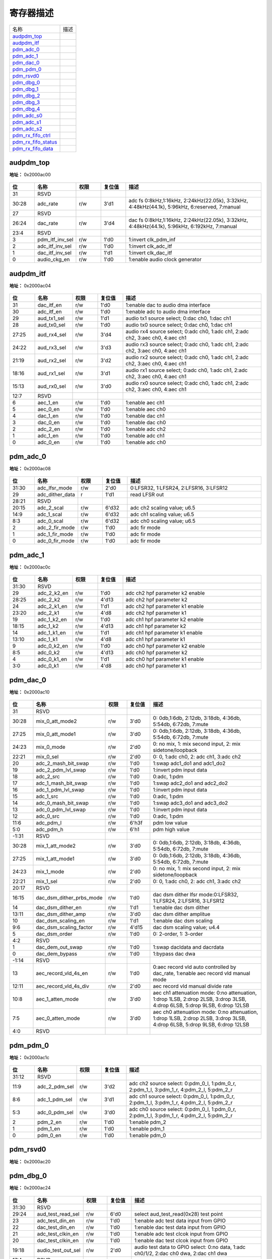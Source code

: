 
寄存器描述
====================

+-----------------------+------+
| 名称                  | 描述 |
+-----------------------+------+
| `audpdm_top`_         |      |
+-----------------------+------+
| `audpdm_itf`_         |      |
+-----------------------+------+
| `pdm_adc_0`_          |      |
+-----------------------+------+
| `pdm_adc_1`_          |      |
+-----------------------+------+
| `pdm_dac_0`_          |      |
+-----------------------+------+
| `pdm_pdm_0`_          |      |
+-----------------------+------+
| `pdm_rsvd0`_          |      |
+-----------------------+------+
| `pdm_dbg_0`_          |      |
+-----------------------+------+
| `pdm_dbg_1`_          |      |
+-----------------------+------+
| `pdm_dbg_2`_          |      |
+-----------------------+------+
| `pdm_dbg_3`_          |      |
+-----------------------+------+
| `pdm_dbg_4`_          |      |
+-----------------------+------+
| `pdm_adc_s0`_         |      |
+-----------------------+------+
| `pdm_adc_s1`_         |      |
+-----------------------+------+
| `pdm_adc_s2`_         |      |
+-----------------------+------+
| `pdm_rx_fifo_ctrl`_   |      |
+-----------------------+------+
| `pdm_rx_fifo_status`_ |      |
+-----------------------+------+
| `pdm_rx_fifo_data`_   |      |
+-----------------------+------+

audpdm_top
------------
 
**地址：**  0x2000ac00
 
.. figure:: ../../picture/pdm_audpdm_top.svg
   :align: center

.. table::
    :widths: 10, 15,10,10,55
    :width: 100%
    :align: center
     
    +----------+------------------------------+--------+-------------+------------------------------------------------------------------------------------------------+
    | 位       | 名称                         |权限    | 复位值      | 描述                                                                                           |
    +==========+==============================+========+=============+================================================================================================+
    | 31       | RSVD                         |        |             |                                                                                                |
    +----------+------------------------------+--------+-------------+------------------------------------------------------------------------------------------------+
    | 30:28    | adc_rate                     | r/w    | 3'd1        | adc fs 0:8kHz,1:16kHz, 2:24kHz(22.05k), 3:32kHz, 4:48kHz(44.1k), 5:96kHz, 6:reserved, 7:manual |
    +----------+------------------------------+--------+-------------+------------------------------------------------------------------------------------------------+
    | 27       | RSVD                         |        |             |                                                                                                |
    +----------+------------------------------+--------+-------------+------------------------------------------------------------------------------------------------+
    | 26:24    | dac_rate                     | r/w    | 3'd4        | dac fs 0:8kHz,1:16kHz, 2:24kHz(22.05k), 3:32kHz, 4:48kHz(44.1k), 5:96kHz, 6:192kHz, 7:manual   |
    +----------+------------------------------+--------+-------------+------------------------------------------------------------------------------------------------+
    | 23:4     | RSVD                         |        |             |                                                                                                |
    +----------+------------------------------+--------+-------------+------------------------------------------------------------------------------------------------+
    | 3        | pdm_itf_inv_sel              | r/w    | 1'd0        | 1:invert clk_pdm_inf                                                                           |
    +----------+------------------------------+--------+-------------+------------------------------------------------------------------------------------------------+
    | 2        | adc_itf_inv_sel              | r/w    | 1'd0        | 1:invert clk_adc_itf                                                                           |
    +----------+------------------------------+--------+-------------+------------------------------------------------------------------------------------------------+
    | 1        | dac_itf_inv_sel              | r/w    | 1'd1        | 1:invert clk_dac_itf                                                                           |
    +----------+------------------------------+--------+-------------+------------------------------------------------------------------------------------------------+
    | 0        | audio_ckg_en                 | r/w    | 1'd0        | 1:enable audio clock generator                                                                 |
    +----------+------------------------------+--------+-------------+------------------------------------------------------------------------------------------------+

audpdm_itf
------------
 
**地址：**  0x2000ac04
 
.. figure:: ../../picture/pdm_audpdm_itf.svg
   :align: center

.. table::
    :widths: 10, 15,10,10,55
    :width: 100%
    :align: center
     
    +----------+------------------------------+--------+-------------+--------------------------------------------------------------------------------+
    | 位       | 名称                         |权限    | 复位值      | 描述                                                                           |
    +==========+==============================+========+=============+================================================================================+
    | 31       | dac_itf_en                   | r/w    | 1'd0        | 1:enable dac to audio dma interface                                            |
    +----------+------------------------------+--------+-------------+--------------------------------------------------------------------------------+
    | 30       | adc_itf_en                   | r/w    | 1'd0        | 1:enable adc to audio dma interface                                            |
    +----------+------------------------------+--------+-------------+--------------------------------------------------------------------------------+
    | 29       | aud_tx1_sel                  | r/w    | 1'd1        | audio tx1 source select; 0:dac ch0, 1:dac ch1                                  |
    +----------+------------------------------+--------+-------------+--------------------------------------------------------------------------------+
    | 28       | aud_tx0_sel                  | r/w    | 1'd0        | audio tx0 source select; 0:dac ch0, 1:dac ch1                                  |
    +----------+------------------------------+--------+-------------+--------------------------------------------------------------------------------+
    | 27:25    | aud_rx4_sel                  | r/w    | 3'd4        | audio rx4 source select; 0:adc ch0, 1:adc ch1, 2:adc ch2, 3:aec ch0, 4:aec ch1 |
    +----------+------------------------------+--------+-------------+--------------------------------------------------------------------------------+
    | 24:22    | aud_rx3_sel                  | r/w    | 3'd3        | audio rx3 source select; 0:adc ch0, 1:adc ch1, 2:adc ch2, 3:aec ch0, 4:aec ch1 |
    +----------+------------------------------+--------+-------------+--------------------------------------------------------------------------------+
    | 21:19    | aud_rx2_sel                  | r/w    | 3'd2        | audio rx2 source select; 0:adc ch0, 1:adc ch1, 2:adc ch2, 3:aec ch0, 4:aec ch1 |
    +----------+------------------------------+--------+-------------+--------------------------------------------------------------------------------+
    | 18:16    | aud_rx1_sel                  | r/w    | 3'd1        | audio rx1 source select; 0:adc ch0, 1:adc ch1, 2:adc ch2, 3:aec ch0, 4:aec ch1 |
    +----------+------------------------------+--------+-------------+--------------------------------------------------------------------------------+
    | 15:13    | aud_rx0_sel                  | r/w    | 3'd0        | audio rx0 source select; 0:adc ch0, 1:adc ch1, 2:adc ch2, 3:aec ch0, 4:aec ch1 |
    +----------+------------------------------+--------+-------------+--------------------------------------------------------------------------------+
    | 12:7     | RSVD                         |        |             |                                                                                |
    +----------+------------------------------+--------+-------------+--------------------------------------------------------------------------------+
    | 6        | aec_1_en                     | r/w    | 1'd0        | 1:enable aec ch1                                                               |
    +----------+------------------------------+--------+-------------+--------------------------------------------------------------------------------+
    | 5        | aec_0_en                     | r/w    | 1'd0        | 1:enable aec ch0                                                               |
    +----------+------------------------------+--------+-------------+--------------------------------------------------------------------------------+
    | 4        | dac_1_en                     | r/w    | 1'd0        | 1:enable dac ch1                                                               |
    +----------+------------------------------+--------+-------------+--------------------------------------------------------------------------------+
    | 3        | dac_0_en                     | r/w    | 1'd0        | 1:enable dac ch0                                                               |
    +----------+------------------------------+--------+-------------+--------------------------------------------------------------------------------+
    | 2        | adc_2_en                     | r/w    | 1'd0        | 1:enable adc ch2                                                               |
    +----------+------------------------------+--------+-------------+--------------------------------------------------------------------------------+
    | 1        | adc_1_en                     | r/w    | 1'd0        | 1:enable adc ch1                                                               |
    +----------+------------------------------+--------+-------------+--------------------------------------------------------------------------------+
    | 0        | adc_0_en                     | r/w    | 1'd0        | 1:enable adc ch0                                                               |
    +----------+------------------------------+--------+-------------+--------------------------------------------------------------------------------+

pdm_adc_0
-----------
 
**地址：**  0x2000ac08
 
.. figure:: ../../picture/pdm_pdm_adc_0.svg
   :align: center

.. table::
    :widths: 10, 15,10,10,55
    :width: 100%
    :align: center
     
    +----------+------------------------------+--------+-------------+----------------------------------------+
    | 位       | 名称                         |权限    | 复位值      | 描述                                   |
    +==========+==============================+========+=============+========================================+
    | 31:30    | adc_lfsr_mode                | r/w    | 2'd0        | 0:LFSR32, 1:LFSR24, 2:LFSR16, 3:LFSR12 |
    +----------+------------------------------+--------+-------------+----------------------------------------+
    | 29       | adc_dither_data              | r      | 1'd1        | read LFSR out                          |
    +----------+------------------------------+--------+-------------+----------------------------------------+
    | 28:21    | RSVD                         |        |             |                                        |
    +----------+------------------------------+--------+-------------+----------------------------------------+
    | 20:15    | adc_2_scal                   | r/w    | 6'd32       | adc ch2 scaling value; u6.5            |
    +----------+------------------------------+--------+-------------+----------------------------------------+
    | 14:9     | adc_1_scal                   | r/w    | 6'd32       | adc ch1 scaling value; u6.5            |
    +----------+------------------------------+--------+-------------+----------------------------------------+
    | 8:3      | adc_0_scal                   | r/w    | 6'd32       | adc ch0 scaling value; u6.5            |
    +----------+------------------------------+--------+-------------+----------------------------------------+
    | 2        | adc_2_fir_mode               | r/w    | 1'd0        | adc fir mode                           |
    +----------+------------------------------+--------+-------------+----------------------------------------+
    | 1        | adc_1_fir_mode               | r/w    | 1'd0        | adc fir mode                           |
    +----------+------------------------------+--------+-------------+----------------------------------------+
    | 0        | adc_0_fir_mode               | r/w    | 1'd0        | adc fir mode                           |
    +----------+------------------------------+--------+-------------+----------------------------------------+

pdm_adc_1
-----------
 
**地址：**  0x2000ac0c
 
.. figure:: ../../picture/pdm_pdm_adc_1.svg
   :align: center

.. table::
    :widths: 10, 15,10,10,55
    :width: 100%
    :align: center
     
    +----------+------------------------------+--------+-------------+---------------------------------+
    | 位       | 名称                         |权限    | 复位值      | 描述                            |
    +==========+==============================+========+=============+=================================+
    | 31:30    | RSVD                         |        |             |                                 |
    +----------+------------------------------+--------+-------------+---------------------------------+
    | 29       | adc_2_k2_en                  | r/w    | 1'd0        | adc ch2 hpf parameter k2 enable |
    +----------+------------------------------+--------+-------------+---------------------------------+
    | 28:25    | adc_2_k2                     | r/w    | 4'd13       | adc ch2 hpf parameter k2        |
    +----------+------------------------------+--------+-------------+---------------------------------+
    | 24       | adc_2_k1_en                  | r/w    | 1'd1        | adc ch2 hpf parameter k1 enable |
    +----------+------------------------------+--------+-------------+---------------------------------+
    | 23:20    | adc_2_k1                     | r/w    | 4'd8        | adc ch2 hpf parameter k1        |
    +----------+------------------------------+--------+-------------+---------------------------------+
    | 19       | adc_1_k2_en                  | r/w    | 1'd0        | adc ch1 hpf parameter k2 enable |
    +----------+------------------------------+--------+-------------+---------------------------------+
    | 18:15    | adc_1_k2                     | r/w    | 4'd13       | adc ch1 hpf parameter k2        |
    +----------+------------------------------+--------+-------------+---------------------------------+
    | 14       | adc_1_k1_en                  | r/w    | 1'd1        | adc ch1 hpf parameter k1 enable |
    +----------+------------------------------+--------+-------------+---------------------------------+
    | 13:10    | adc_1_k1                     | r/w    | 4'd8        | adc ch1 hpf parameter k1        |
    +----------+------------------------------+--------+-------------+---------------------------------+
    | 9        | adc_0_k2_en                  | r/w    | 1'd0        | adc ch0 hpf parameter k2 enable |
    +----------+------------------------------+--------+-------------+---------------------------------+
    | 8:5      | adc_0_k2                     | r/w    | 4'd13       | adc ch0 hpf parameter k2        |
    +----------+------------------------------+--------+-------------+---------------------------------+
    | 4        | adc_0_k1_en                  | r/w    | 1'd1        | adc ch0 hpf parameter k1 enable |
    +----------+------------------------------+--------+-------------+---------------------------------+
    | 3:0      | adc_0_k1                     | r/w    | 4'd8        | adc ch0 hpf parameter k1        |
    +----------+------------------------------+--------+-------------+---------------------------------+

pdm_dac_0
-----------
 
**地址：**  0x2000ac10
 
.. figure:: ../../picture/pdm_pdm_dac_0.svg
   :align: center

.. table::
    :widths: 10, 15,10,10,55
    :width: 100%
    :align: center
     
    +----------+------------------------------+--------+-------------+---------------------------------------------------------------------------------------------------------------------------+
    | 位       | 名称                         |权限    | 复位值      | 描述                                                                                                                      |
    +==========+==============================+========+=============+===========================================================================================================================+
    | 31       | RSVD                         |        |             |                                                                                                                           |
    +----------+------------------------------+--------+-------------+---------------------------------------------------------------------------------------------------------------------------+
    | 30:28    | mix_0_att_mode2              | r/w    | 3'd0        | 0: 0db,1:6db, 2:12db, 3:18db, 4:36db, 5:54db, 6:72db, 7:mute                                                              |
    +----------+------------------------------+--------+-------------+---------------------------------------------------------------------------------------------------------------------------+
    | 27:25    | mix_0_att_mode1              | r/w    | 3'd0        | 0: 0db,1:6db, 2:12db, 3:18db, 4:36db, 5:54db, 6:72db, 7:mute                                                              |
    +----------+------------------------------+--------+-------------+---------------------------------------------------------------------------------------------------------------------------+
    | 24:23    | mix_0_mode                   | r/w    | 2'd0        | 0: no mix, 1: mix second input, 2: mix sidetone/loopback                                                                  |
    +----------+------------------------------+--------+-------------+---------------------------------------------------------------------------------------------------------------------------+
    | 22:21    | mix_0_sel                    | r/w    | 2'd0        | 0: 0, 1:adc ch0, 2: adc ch1, 3:adc ch2                                                                                    |
    +----------+------------------------------+--------+-------------+---------------------------------------------------------------------------------------------------------------------------+
    | 20       | adc_2_mash_bit_swap          | r/w    | 1'd0        | 1:swap adc1_do1 and adc1_do2                                                                                              |
    +----------+------------------------------+--------+-------------+---------------------------------------------------------------------------------------------------------------------------+
    | 19       | adc_2_pdm_lvl_swap           | r/w    | 1'd0        | 1:invert pdm input data                                                                                                   |
    +----------+------------------------------+--------+-------------+---------------------------------------------------------------------------------------------------------------------------+
    | 18       | adc_2_src                    | r/w    | 1'd0        | 0:adc, 1:pdm                                                                                                              |
    +----------+------------------------------+--------+-------------+---------------------------------------------------------------------------------------------------------------------------+
    | 17       | adc_1_mash_bit_swap          | r/w    | 1'd0        | 1:swap adc2_do1 and adc2_do2                                                                                              |
    +----------+------------------------------+--------+-------------+---------------------------------------------------------------------------------------------------------------------------+
    | 16       | adc_1_pdm_lvl_swap           | r/w    | 1'd0        | 1:invert pdm input data                                                                                                   |
    +----------+------------------------------+--------+-------------+---------------------------------------------------------------------------------------------------------------------------+
    | 15       | adc_1_src                    | r/w    | 1'd0        | 0:adc, 1:pdm                                                                                                              |
    +----------+------------------------------+--------+-------------+---------------------------------------------------------------------------------------------------------------------------+
    | 14       | adc_0_mash_bit_swap          | r/w    | 1'd0        | 1:swap adc3_do1 and adc3_do2                                                                                              |
    +----------+------------------------------+--------+-------------+---------------------------------------------------------------------------------------------------------------------------+
    | 13       | adc_0_pdm_lvl_swap           | r/w    | 1'd0        | 1:invert pdm input data                                                                                                   |
    +----------+------------------------------+--------+-------------+---------------------------------------------------------------------------------------------------------------------------+
    | 12       | adc_0_src                    | r/w    | 1'd0        | 0:adc, 1:pdm                                                                                                              |
    +----------+------------------------------+--------+-------------+---------------------------------------------------------------------------------------------------------------------------+
    | 11:6     | adc_pdm_l                    | r/w    | 6'h3f       | pdm low value                                                                                                             |
    +----------+------------------------------+--------+-------------+---------------------------------------------------------------------------------------------------------------------------+
    | 5:0      | adc_pdm_h                    | r/w    | 6'h1        | pdm high value                                                                                                            |
    +----------+------------------------------+--------+-------------+---------------------------------------------------------------------------------------------------------------------------+
    | -1:31    | RSVD                         |        |             |                                                                                                                           |
    +----------+------------------------------+--------+-------------+---------------------------------------------------------------------------------------------------------------------------+
    | 30:28    | mix_1_att_mode2              | r/w    | 3'd0        | 0: 0db,1:6db, 2:12db, 3:18db, 4:36db, 5:54db, 6:72db, 7:mute                                                              |
    +----------+------------------------------+--------+-------------+---------------------------------------------------------------------------------------------------------------------------+
    | 27:25    | mix_1_att_mode1              | r/w    | 3'd0        | 0: 0db,1:6db, 2:12db, 3:18db, 4:36db, 5:54db, 6:72db, 7:mute                                                              |
    +----------+------------------------------+--------+-------------+---------------------------------------------------------------------------------------------------------------------------+
    | 24:23    | mix_1_mode                   | r/w    | 2'd0        | 0: no mix, 1: mix second input, 2: mix sidetone/loopback                                                                  |
    +----------+------------------------------+--------+-------------+---------------------------------------------------------------------------------------------------------------------------+
    | 22:21    | mix_1_sel                    | r/w    | 2'd0        | 0: 0, 1:adc ch0, 2: adc ch1, 3:adc ch2                                                                                    |
    +----------+------------------------------+--------+-------------+---------------------------------------------------------------------------------------------------------------------------+
    | 20:17    | RSVD                         |        |             |                                                                                                                           |
    +----------+------------------------------+--------+-------------+---------------------------------------------------------------------------------------------------------------------------+
    | 16:15    | dac_dsm_dither_prbs_mode     | r/w    | 1'd0        | dac dsm dither lfsr mode:0:LFSR32, 1:LFSR24, 2:LFSR16, 3:LFSR12                                                           |
    +----------+------------------------------+--------+-------------+---------------------------------------------------------------------------------------------------------------------------+
    | 14       | dac_dsm_dither_en            | r/w    | 1'd1        | 1:enable dac dsm dither                                                                                                   |
    +----------+------------------------------+--------+-------------+---------------------------------------------------------------------------------------------------------------------------+
    | 13:11    | dac_dsm_dither_amp           | r/w    | 3'd0        | dac dsm dither amplitue                                                                                                   |
    +----------+------------------------------+--------+-------------+---------------------------------------------------------------------------------------------------------------------------+
    | 10       | dac_dsm_scaling_en           | r/w    | 1'd1        | 1:enable dac dsm scaling                                                                                                  |
    +----------+------------------------------+--------+-------------+---------------------------------------------------------------------------------------------------------------------------+
    | 9:6      | dac_dsm_scaling_factor       | r/w    | 4'd15       | dac dsm scaling value;  u4.4                                                                                              |
    +----------+------------------------------+--------+-------------+---------------------------------------------------------------------------------------------------------------------------+
    | 5        | dac_dsm_order                | r/w    | 1'd0        | 0: 2-order, 1: 3-order                                                                                                    |
    +----------+------------------------------+--------+-------------+---------------------------------------------------------------------------------------------------------------------------+
    | 4:2      | RSVD                         |        |             |                                                                                                                           |
    +----------+------------------------------+--------+-------------+---------------------------------------------------------------------------------------------------------------------------+
    | 1        | dac_dem_out_swap             | r/w    | 1'd0        | 1:swap dacldata and dacrdata                                                                                              |
    +----------+------------------------------+--------+-------------+---------------------------------------------------------------------------------------------------------------------------+
    | 0        | dac_dem_bypass               | r/w    | 1'd0        | 1:bypass dac dwa                                                                                                          |
    +----------+------------------------------+--------+-------------+---------------------------------------------------------------------------------------------------------------------------+
    | -1:14    | RSVD                         |        |             |                                                                                                                           |
    +----------+------------------------------+--------+-------------+---------------------------------------------------------------------------------------------------------------------------+
    | 13       | aec_record_vld_4s_en         | r/w    | 1'd0        | 0:aec record vld auto controlled by dac_rate, 1:enable aec record vld manual mode                                         |
    +----------+------------------------------+--------+-------------+---------------------------------------------------------------------------------------------------------------------------+
    | 12:11    | aec_record_vld_4s_div        | r/w    | 2'd0        | aec record vld manual divide rate                                                                                         |
    +----------+------------------------------+--------+-------------+---------------------------------------------------------------------------------------------------------------------------+
    | 10:8     | aec_1_atten_mode             | r/w    | 3'd0        | aec ch1 attenuation mode: 0:no attenuation, 1:drop 1LSB, 2:drop 2LSB, 3:drop 3LSB, 4:drop 6LSB, 5:drop 9LSB, 6:drop 12LSB |
    +----------+------------------------------+--------+-------------+---------------------------------------------------------------------------------------------------------------------------+
    | 7:5      | aec_0_atten_mode             | r/w    | 3'd0        | aec ch0 attenuation mode: 0:no attenuation, 1:drop 1LSB, 2:drop 2LSB, 3:drop 3LSB, 4:drop 6LSB, 5:drop 9LSB, 6:drop 12LSB |
    +----------+------------------------------+--------+-------------+---------------------------------------------------------------------------------------------------------------------------+
    | 4:0      | RSVD                         |        |             |                                                                                                                           |
    +----------+------------------------------+--------+-------------+---------------------------------------------------------------------------------------------------------------------------+

pdm_pdm_0
-----------
 
**地址：**  0x2000ac1c
 
.. figure:: ../../picture/pdm_pdm_pdm_0.svg
   :align: center

.. table::
    :widths: 10, 15,10,10,55
    :width: 100%
    :align: center
     
    +----------+------------------------------+--------+-------------+-----------------------------------------------------------------------------------------+
    | 位       | 名称                         |权限    | 复位值      | 描述                                                                                    |
    +==========+==============================+========+=============+=========================================================================================+
    | 31:12    | RSVD                         |        |             |                                                                                         |
    +----------+------------------------------+--------+-------------+-----------------------------------------------------------------------------------------+
    | 11:9     | adc_2_pdm_sel                | r/w    | 3'd2        | adc ch2 source select: 0:pdm_0_l, 1:pdm_0_r, 2:pdm_1_l, 3:pdm_1_r, 4:pdm_2_l, 5:pdm_2_r |
    +----------+------------------------------+--------+-------------+-----------------------------------------------------------------------------------------+
    | 8:6      | adc_1_pdm_sel                | r/w    | 3'd1        | adc ch1 source select: 0:pdm_0_l, 1:pdm_0_r, 2:pdm_1_l, 3:pdm_1_r, 4:pdm_2_l, 5:pdm_2_r |
    +----------+------------------------------+--------+-------------+-----------------------------------------------------------------------------------------+
    | 5:3      | adc_0_pdm_sel                | r/w    | 3'd0        | adc ch0 source select: 0:pdm_0_l, 1:pdm_0_r, 2:pdm_1_l, 3:pdm_1_r, 4:pdm_2_l, 5:pdm_2_r |
    +----------+------------------------------+--------+-------------+-----------------------------------------------------------------------------------------+
    | 2        | pdm_2_en                     | r/w    | 1'd0        | 1:enable pdm_2                                                                          |
    +----------+------------------------------+--------+-------------+-----------------------------------------------------------------------------------------+
    | 1        | pdm_1_en                     | r/w    | 1'd0        | 1:enable pdm_1                                                                          |
    +----------+------------------------------+--------+-------------+-----------------------------------------------------------------------------------------+
    | 0        | pdm_0_en                     | r/w    | 1'd0        | 1:enable pdm_0                                                                          |
    +----------+------------------------------+--------+-------------+-----------------------------------------------------------------------------------------+

pdm_rsvd0
-----------
 
**地址：**  0x2000ac20
 
.. figure:: ../../picture/pdm_pdm_rsvd0.svg
   :align: center

.. table::
    :widths: 10, 15,10,10,55
    :width: 100%
    :align: center
     
    +----------+------------------------------+--------+-------------+--+
    | 位       | 名称                         |权限    | 复位值      | 描述|
    +==========+==============================+========+=============+==+
    | 31:0     | rsvd0                        | r/w    | 32'hffff    |  |
    +----------+------------------------------+--------+-------------+--+

pdm_dbg_0
-----------
 
**地址：**  0x2000ac24
 
.. figure:: ../../picture/pdm_pdm_dbg_0.svg
   :align: center

.. table::
    :widths: 10, 15,10,10,55
    :width: 100%
    :align: center
     
    +----------+------------------------------+--------+-------------+----------------------------------------------------------------------------------------+
    | 位       | 名称                         |权限    | 复位值      | 描述                                                                                   |
    +==========+==============================+========+=============+========================================================================================+
    | 31:30    | RSVD                         |        |             |                                                                                        |
    +----------+------------------------------+--------+-------------+----------------------------------------------------------------------------------------+
    | 29:24    | aud_test_read_sel            | r/w    | 6'd0        | select aud_test_read(0x28) test point                                                  |
    +----------+------------------------------+--------+-------------+----------------------------------------------------------------------------------------+
    | 23       | adc_test_din_en              | r/w    | 1'd0        | 1:enable adc test data input from GPIO                                                 |
    +----------+------------------------------+--------+-------------+----------------------------------------------------------------------------------------+
    | 22       | dac_test_din_en              | r/w    | 1'd0        | 1:enable dac test data input from GPIO                                                 |
    +----------+------------------------------+--------+-------------+----------------------------------------------------------------------------------------+
    | 21       | adc_test_clkin_en            | r/w    | 1'd0        | 1:enable adc test clcok input from GPIO                                                |
    +----------+------------------------------+--------+-------------+----------------------------------------------------------------------------------------+
    | 20       | dac_test_clkin_en            | r/w    | 1'd0        | 1:enable dac test clcok input from GPIO                                                |
    +----------+------------------------------+--------+-------------+----------------------------------------------------------------------------------------+
    | 19:18    | audio_test_out_sel           | r/w    | 2'd0        | audio test data to GPIO select: 0:no data, 1:adc ch0/1/2, 2:dac ch0 dwa, 2:dac ch1 dwa |
    +----------+------------------------------+--------+-------------+----------------------------------------------------------------------------------------+
    | 17:4     | RSVD                         |        |             |                                                                                        |
    +----------+------------------------------+--------+-------------+----------------------------------------------------------------------------------------+
    | 3:1      | aud_sin_step                 | r/w    | 3'd2        | step of dac audio sin table @FS=192k                                                   |
    +          +                              +        +             +                                                                                        +
    |          |                              |        |             | 0:div1, 1:div2, 2:div4, 3:div6, 4:div8, 5:div12, 6:div24                               |
    +----------+------------------------------+--------+-------------+----------------------------------------------------------------------------------------+
    | 0        | aud_sin_en                   | r/w    | 1'd0        | 1:enable audio dac sin generator                                                       |
    +----------+------------------------------+--------+-------------+----------------------------------------------------------------------------------------+

pdm_dbg_1
-----------
 
**地址：**  0x2000ac28
 
.. figure:: ../../picture/pdm_pdm_dbg_1.svg
   :align: center

.. table::
    :widths: 10, 15,10,10,55
    :width: 100%
    :align: center
     
    +----------+------------------------------+--------+-------------+-----------------------+
    | 位       | 名称                         |权限    | 复位值      | 描述                  |
    +==========+==============================+========+=============+=======================+
    | 31:0     | aud_test_read                | r      | 32'd0       | audio test read value |
    +----------+------------------------------+--------+-------------+-----------------------+

pdm_dbg_2
-----------
 
**地址：**  0x2000ac2c
 
.. figure:: ../../picture/pdm_pdm_dbg_2.svg
   :align: center

.. table::
    :widths: 10, 15,10,10,55
    :width: 100%
    :align: center
     
    +----------+------------------------------+--------+-------------+-----------------------------------------------------------------------------+
    | 位       | 名称                         |权限    | 复位值      | 描述                                                                        |
    +==========+==============================+========+=============+=============================================================================+
    | 31:26    | RSVD                         |        |             |                                                                             |
    +----------+------------------------------+--------+-------------+-----------------------------------------------------------------------------+
    | 25       | adc_in_2_test_sel            | r/w    | 1'd0        | adc ch2 test data select; 1:from adc sin generator, 0:from fir force value  |
    +----------+------------------------------+--------+-------------+-----------------------------------------------------------------------------+
    | 24       | adc_in_1_test_sel            | r/w    | 1'd0        | adc ch1 test data select; 1:from adc sin generator, 0:from fir force value  |
    +----------+------------------------------+--------+-------------+-----------------------------------------------------------------------------+
    | 23       | adc_in_0_test_sel            | r/w    | 1'd0        | adc ch0 test data select; 1:from adc sin generator, 0:from fir force value  |
    +----------+------------------------------+--------+-------------+-----------------------------------------------------------------------------+
    | 22       | adc_2_fir_4s_en              | r/w    | 1'd0        | 1:force adc ch2 fir output                                                  |
    +----------+------------------------------+--------+-------------+-----------------------------------------------------------------------------+
    | 21       | adc_1_fir_4s_en              | r/w    | 1'd0        | 1:force adc ch1 fir output                                                  |
    +----------+------------------------------+--------+-------------+-----------------------------------------------------------------------------+
    | 20       | adc_0_fir_4s_en              | r/w    | 1'd0        | 1:force adc ch0 fir output                                                  |
    +----------+------------------------------+--------+-------------+-----------------------------------------------------------------------------+
    | 19:0     | adc_fir_4s_val               | r/w    | 20'd0       | force value of adc fir output                                               |
    +----------+------------------------------+--------+-------------+-----------------------------------------------------------------------------+

pdm_dbg_3
-----------
 
**地址：**  0x2000ac30
 
.. figure:: ../../picture/pdm_pdm_dbg_3.svg
   :align: center

.. table::
    :widths: 10, 15,10,10,55
    :width: 100%
    :align: center
     
    +----------+------------------------------+--------+-------------+----------------------------------------------------------------------------+
    | 位       | 名称                         |权限    | 复位值      | 描述                                                                       |
    +==========+==============================+========+=============+============================================================================+
    | 31:24    | RSVD                         |        |             |                                                                            |
    +----------+------------------------------+--------+-------------+----------------------------------------------------------------------------+
    | 23       | dac_in_1_test_sel            | r/w    | 1'd0        | dac ch1 test data select; 0:from dac sin generator, 1:from dac force value |
    +----------+------------------------------+--------+-------------+----------------------------------------------------------------------------+
    | 22       | dac_in_0_test_sel            | r/w    | 1'd0        | dac ch0 test data select; 0:from dac sin generator, 1:from dac force value |
    +----------+------------------------------+--------+-------------+----------------------------------------------------------------------------+
    | 21       | dac_dwa_1_4s_en              | r/w    | 1'd0        | 1:force dac ch1 dwa data from dac_4s_val[6:0]                              |
    +----------+------------------------------+--------+-------------+----------------------------------------------------------------------------+
    | 20       | dac_dwa_0_4s_en              | r/w    | 1'd0        | 1:force dac ch0 dwa data from dac_4s_val[6:0]                              |
    +----------+------------------------------+--------+-------------+----------------------------------------------------------------------------+
    | 19:0     | dac_4s_val                   | r/w    | 20'd0       | dac force value                                                            |
    +----------+------------------------------+--------+-------------+----------------------------------------------------------------------------+

pdm_dbg_4
-----------
 
**地址：**  0x2000ac34
 
.. figure:: ../../picture/pdm_pdm_dbg_4.svg
   :align: center

.. table::
    :widths: 10, 15,10,10,55
    :width: 100%
    :align: center
     
    +----------+------------------------------+--------+-------------+---+
    | 位       | 名称                         |权限    | 复位值      | 描述|
    +==========+==============================+========+=============+===+
    | 31:11    | RSVD                         |        |             |   |
    +----------+------------------------------+--------+-------------+---+
    | 10:8     | aec_fs_rate_4s_val           | r/w    | 3'd0        |   |
    +----------+------------------------------+--------+-------------+---+
    | 7:6      | dac_out_ratio_4s_val         | r/w    | 2'd0        |   |
    +----------+------------------------------+--------+-------------+---+
    | 5        | pdm_in_ratio_4s              | r/w    | 1'd0        |   |
    +----------+------------------------------+--------+-------------+---+
    | 4        | pdm_in_ratio_4s_val          | r/w    | 1'd0        |   |
    +----------+------------------------------+--------+-------------+---+
    | 3        | adc_in_ch2_ratio_4s_val      | r/w    | 1'd0        |   |
    +----------+------------------------------+--------+-------------+---+
    | 2        | adc_in_ch1_ratio_4s_val      | r/w    | 1'd0        |   |
    +----------+------------------------------+--------+-------------+---+
    | 1        | adc_in_ch0_ratio_4s_val      | r/w    | 1'd0        |   |
    +----------+------------------------------+--------+-------------+---+
    | 0        | adc_in_ratio_4s_val          | r/w    | 1'd0        |   |
    +----------+------------------------------+--------+-------------+---+

pdm_adc_s0
------------
 
**地址：**  0x2000ac38
 
.. figure:: ../../picture/pdm_pdm_adc_s0.svg
   :align: center

.. table::
    :widths: 10, 15,10,10,55
    :width: 100%
    :align: center
     
    +----------+------------------------------+--------+-------------+--------------------------------------------+
    | 位       | 名称                         |权限    | 复位值      | 描述                                       |
    +==========+==============================+========+=============+============================================+
    | 31:9     | RSVD                         |        |             |                                            |
    +----------+------------------------------+--------+-------------+--------------------------------------------+
    | 8:0      | adc_s0_volume                | r/w    | 9'd0        | volume s9.1, -95.5dB ~ +18dB in 0.5dB step |
    +----------+------------------------------+--------+-------------+--------------------------------------------+

pdm_adc_s1
------------
 
**地址：**  0x2000ac3c
 
.. figure:: ../../picture/pdm_pdm_adc_s1.svg
   :align: center

.. table::
    :widths: 10, 15,10,10,55
    :width: 100%
    :align: center
     
    +----------+------------------------------+--------+-------------+--------------------------------------------+
    | 位       | 名称                         |权限    | 复位值      | 描述                                       |
    +==========+==============================+========+=============+============================================+
    | 31:9     | RSVD                         |        |             |                                            |
    +----------+------------------------------+--------+-------------+--------------------------------------------+
    | 8:0      | adc_s1_volume                | r/w    | 9'd0        | volume s9.1, -95.5dB ~ +18dB in 0.5dB step |
    +----------+------------------------------+--------+-------------+--------------------------------------------+

pdm_adc_s2
------------
 
**地址：**  0x2000ac40
 
.. figure:: ../../picture/pdm_pdm_adc_s2.svg
   :align: center

.. table::
    :widths: 10, 15,10,10,55
    :width: 100%
    :align: center
     
    +----------+------------------------------+--------+-------------+--------------------------------------------+
    | 位       | 名称                         |权限    | 复位值      | 描述                                       |
    +==========+==============================+========+=============+============================================+
    | 31:9     | RSVD                         |        |             |                                            |
    +----------+------------------------------+--------+-------------+--------------------------------------------+
    | 8:0      | adc_s2_volume                | r/w    | 9'd0        | volume s9.1, -95.5dB ~ +18dB in 0.5dB step |
    +----------+------------------------------+--------+-------------+--------------------------------------------+

pdm_rx_fifo_ctrl
------------------
 
**地址：**  0x2000ac80
 
.. figure:: ../../picture/pdm_pdm_rx_fifo_ctrl.svg
   :align: center

.. table::
    :widths: 10, 15,10,10,55
    :width: 100%
    :align: center
     
    +----------+------------------------------+--------+-------------+------------------------------------------------------------------------------------------------------------------------+
    | 位       | 名称                         |权限    | 复位值      | 描述                                                                                                                   |
    +==========+==============================+========+=============+========================================================================================================================+
    | 31:26    | RSVD                         |        |             |                                                                                                                        |
    +----------+------------------------------+--------+-------------+------------------------------------------------------------------------------------------------------------------------+
    | 25:24    | rx_data_mode                 | r/w    | 2'b0        | RX_FIFO_DATOUT_MODE.                                                                                                   |
    +          +                              +        +             +                                                                                                                        +
    |          |                              |        |             | RX FIFO DATA Output Mode (Mode 0, 1, 2, 3)                                                                             |
    +          +                              +        +             +                                                                                                                        +
    |          |                              |        |             | Mode 0: Valid data's MSB is at [31] of RX_FIFO register                                                                |
    +          +                              +        +             +                                                                                                                        +
    |          |                              |        |             | Mode 1: Valid data's MSB is at [23] of RX_FIFO register                                                                |
    +          +                              +        +             +                                                                                                                        +
    |          |                              |        |             | Mode 2: Valid data's MSB is at [19] of RX_FIFO register                                                                |
    +          +                              +        +             +                                                                                                                        +
    |          |                              |        |             | Mode 3: Valid data's MSB is at [15] of RX_FIFO register                                                                |
    +          +                              +        +             +                                                                                                                        +
    |          |                              |        |             | Note: Expanding ‘0’ at LSB of RX FIFO register (data invalid region)                                                   |
    +          +                              +        +             +                                                                                                                        +
    |          |                              |        |             |            Expanding sign bit at MSB of RX FIFO register (data invalid region)                                         |
    +          +                              +        +             +                                                                                                                        +
    |          |                              |        |             | For 20-bit received audio sample resolution:                                                                           |
    +          +                              +        +             +                                                                                                                        +
    |          |                              |        |             | Mode 0: RXDATA[31:0] = {FIFO_O[19:0], 12’h0}                                                                           |
    +          +                              +        +             +                                                                                                                        +
    |          |                              |        |             | Mode 1: RXDATA[31:0] = {8{FIFO_O[19]}, FIFO_O[19:0], 4’h0}                                                             |
    +          +                              +        +             +                                                                                                                        +
    |          |                              |        |             | Mode 2: RXDATA[31:0] = {12{FIFO_O[19]}, FIFO_O[19:0]}                                                                  |
    +          +                              +        +             +                                                                                                                        +
    |          |                              |        |             | Mode 3: RXDATA[31:0] = {16{FIFO_O[19]}, FIFO_O[19:4]}                                                                  |
    +          +                              +        +             +                                                                                                                        +
    |          |                              |        |             | For 16-bit received audio sample resolution:                                                                           |
    +          +                              +        +             +                                                                                                                        +
    |          |                              |        |             | Mode 0: RXDATA[31:0] = {FIFO_O[19:4], 16’h0}                                                                           |
    +          +                              +        +             +                                                                                                                        +
    |          |                              |        |             | Mode 1: RXDATA[31:0] = {8{FIFO_O[19]}, FIFO_O[19:4], 8’h0}                                                             |
    +          +                              +        +             +                                                                                                                        +
    |          |                              |        |             | Mode 2: RXDATA[31:0] = {12{FIFO_O[19]}, FIFO_O[19:4], 4'h0}                                                            |
    +          +                              +        +             +                                                                                                                        +
    |          |                              |        |             | Mode 3: RXDATA[31:0] = {16{FIFO_O[19]}, FIFO_O[19:4]}                                                                  |
    +----------+------------------------------+--------+-------------+------------------------------------------------------------------------------------------------------------------------+
    | 23:22    | RSVD                         |        |             |                                                                                                                        |
    +----------+------------------------------+--------+-------------+------------------------------------------------------------------------------------------------------------------------+
    | 21:16    | rx_trg_level                 | r/w    | 6'd23       | RX_FIFO_TRG_LEVEL.                                                                                                     |
    +          +                              +        +             +                                                                                                                        +
    |          |                              |        |             | RX FIFO Trigger Level (RXTL[5:0])                                                                                      |
    +          +                              +        +             +                                                                                                                        +
    |          |                              |        |             | Interrupt and DMA request trigger level for RX FIFO Data Available condition                                           |
    +          +                              +        +             +                                                                                                                        +
    |          |                              |        |             | IRQ/DRQ Generated when WLEVEL > RXTL[5:0]                                                                              |
    +          +                              +        +             +                                                                                                                        +
    |          |                              |        |             | Notes:                                                                                                                 |
    +          +                              +        +             +                                                                                                                        +
    |          |                              |        |             | WLEVEL represents the number of valid samples in the RX FIFO                                                           |
    +----------+------------------------------+--------+-------------+------------------------------------------------------------------------------------------------------------------------+
    | 15:14    | rx_drq_cnt                   | r/w    | 2'b0        | RX_DRQ_CLR_CNT.                                                                                                        |
    +          +                              +        +             +                                                                                                                        +
    |          |                              |        |             | When RX FIFO available data less than or equal N, DRQ Request will be de-asserted. N is defined here:                  |
    +          +                              +        +             +                                                                                                                        +
    |          |                              |        |             | 00: IRQ/DRQ de-asserted when WLEVEL <= RXTL[5:0]                                                                       |
    +          +                              +        +             +                                                                                                                        +
    |          |                              |        |             | 01: IRQ/DRQ de-asserted when WLEVEL < 8                                                                                |
    +          +                              +        +             +                                                                                                                        +
    |          |                              |        |             | 10: IRQ/DRQ de-asserted when WLEVEL < 16                                                                               |
    +          +                              +        +             +                                                                                                                        +
    |          |                              |        |             | 11: IRQ/DRQ de-asserted when WLEVEL < 32                                                                               |
    +          +                              +        +             +                                                                                                                        +
    |          |                              |        |             | WLEVEL represents the number of valid samples in the RX FIFO                                                           |
    +----------+------------------------------+--------+-------------+------------------------------------------------------------------------------------------------------------------------+
    | 13:11    | RSVD                         |        |             |                                                                                                                        |
    +----------+------------------------------+--------+-------------+------------------------------------------------------------------------------------------------------------------------+
    | 10:8     | rx_ch_en                     | r/w    | 3'b0        | RX_FIFO_DATIN_SRC.                                                                                                     |
    +          +                              +        +             +                                                                                                                        +
    |          |                              |        |             | RX FIFO Data Input Source Select.                                                                                      |
    +          +                              +        +             +                                                                                                                        +
    |          |                              |        |             | 0: Disable 1: Enable                                                                                                   |
    +          +                              +        +             +                                                                                                                        +
    |          |                              |        |             | Bit10: ADC3 data                                                                                                       |
    +          +                              +        +             +                                                                                                                        +
    |          |                              |        |             | Bit9: ADC2 data                                                                                                        |
    +          +                              +        +             +                                                                                                                        +
    |          |                              |        |             | Bit8: ADC1 data                                                                                                        |
    +          +                              +        +             +                                                                                                                        +
    |          |                              |        |             | When some of the above bits set to ’1’, these data are always arranged in order from low-bit to high-bit.(bit8->bit10) |
    +----------+------------------------------+--------+-------------+------------------------------------------------------------------------------------------------------------------------+
    | 7:6      | RSVD                         |        |             |                                                                                                                        |
    +----------+------------------------------+--------+-------------+------------------------------------------------------------------------------------------------------------------------+
    | 5        | rx_data_res                  | r/w    | 1'b0        | RX_SAMPLE_BITS.                                                                                                        |
    +          +                              +        +             +                                                                                                                        +
    |          |                              |        |             | Receiving Audio Sample Resolution                                                                                      |
    +          +                              +        +             +                                                                                                                        +
    |          |                              |        |             | 0: 16 bits                                                                                                             |
    +          +                              +        +             +                                                                                                                        +
    |          |                              |        |             | 1: 20 bits                                                                                                             |
    +----------+------------------------------+--------+-------------+------------------------------------------------------------------------------------------------------------------------+
    | 4        | rx_drq_en                    | r/w    | 1'b0        | ADC_DRQ_EN.                                                                                                            |
    +          +                              +        +             +                                                                                                                        +
    |          |                              |        |             | ADC FIFO Data Available DRQ Enable.                                                                                    |
    +          +                              +        +             +                                                                                                                        +
    |          |                              |        |             | 0: Disable                                                                                                             |
    +          +                              +        +             +                                                                                                                        +
    |          |                              |        |             | 1: Enable                                                                                                              |
    +----------+------------------------------+--------+-------------+------------------------------------------------------------------------------------------------------------------------+
    | 3        | rxa_int_en                   | r/w    | 1'b0        | ADC_IRQ_EN.                                                                                                            |
    +          +                              +        +             +                                                                                                                        +
    |          |                              |        |             | ADC FIFO Data Available IRQ Enable.                                                                                    |
    +          +                              +        +             +                                                                                                                        +
    |          |                              |        |             | 0: Disable                                                                                                             |
    +          +                              +        +             +                                                                                                                        +
    |          |                              |        |             | 1: Enable                                                                                                              |
    +----------+------------------------------+--------+-------------+------------------------------------------------------------------------------------------------------------------------+
    | 2        | rxu_int_en                   | r/w    | 1'b0        | ADC_UNDERRUN_IRQ_EN.                                                                                                   |
    +          +                              +        +             +                                                                                                                        +
    |          |                              |        |             | ADC FIFO Under Run IRQ Enable                                                                                          |
    +          +                              +        +             +                                                                                                                        +
    |          |                              |        |             | 0: Disable                                                                                                             |
    +          +                              +        +             +                                                                                                                        +
    |          |                              |        |             | 1: Enable                                                                                                              |
    +----------+------------------------------+--------+-------------+------------------------------------------------------------------------------------------------------------------------+
    | 1        | rxo_int_en                   | r/w    | 1'b0        | ADC_OVERRUN_IRQ_EN.                                                                                                    |
    +          +                              +        +             +                                                                                                                        +
    |          |                              |        |             | ADC FIFO Over Run IRQ Enable                                                                                           |
    +          +                              +        +             +                                                                                                                        +
    |          |                              |        |             | 0: Disable                                                                                                             |
    +          +                              +        +             +                                                                                                                        +
    |          |                              |        |             | 1: Enable                                                                                                              |
    +----------+------------------------------+--------+-------------+------------------------------------------------------------------------------------------------------------------------+
    | 0        | rx_fifo_flush                | w1c    | 1'b0        | ADC_FIFO_FLUSH.                                                                                                        |
    +          +                              +        +             +                                                                                                                        +
    |          |                              |        |             | ADC FIFO Flush.                                                                                                        |
    +          +                              +        +             +                                                                                                                        +
    |          |                              |        |             | Write ‘1’ to flush TX FIFO, self clear to ‘0’.                                                                         |
    +----------+------------------------------+--------+-------------+------------------------------------------------------------------------------------------------------------------------+

pdm_rx_fifo_status
--------------------
 
**地址：**  0x2000ac84
 
.. figure:: ../../picture/pdm_pdm_rx_fifo_status.svg
   :align: center

.. table::
    :widths: 10, 15,10,10,55
    :width: 100%
    :align: center
     
    +----------+------------------------------+--------+-------------+------------------------------------------------+
    | 位       | 名称                         |权限    | 复位值      | 描述                                           |
    +==========+==============================+========+=============+================================================+
    | 31:25    | RSVD                         |        |             |                                                |
    +----------+------------------------------+--------+-------------+------------------------------------------------+
    | 24       | rxa                          | r      | 1'b0        | RXA.                                           |
    +          +                              +        +             +                                                +
    |          |                              |        |             | RX FIFO Available                              |
    +          +                              +        +             +                                                +
    |          |                              |        |             | 0: No available data in RX FIFO                |
    +          +                              +        +             +                                                +
    |          |                              |        |             | 1: More than one sample in RX FIFO (>= 1 word) |
    +----------+------------------------------+--------+-------------+------------------------------------------------+
    | 23:22    | RSVD                         |        |             |                                                |
    +----------+------------------------------+--------+-------------+------------------------------------------------+
    | 21:16    | rxa_cnt                      | r      | 6'h0        | RXA_CNT.                                       |
    +          +                              +        +             +                                                +
    |          |                              |        |             | RX FIFO Available Sample Word Counter          |
    +----------+------------------------------+--------+-------------+------------------------------------------------+
    | 15:5     | RSVD                         |        |             |                                                |
    +----------+------------------------------+--------+-------------+------------------------------------------------+
    | 4        | rxa_int                      | r      | 1'b0        | RXA_INT.                                       |
    +          +                              +        +             +                                                +
    |          |                              |        |             | RX FIFO Data Available Pending Interrupt       |
    +          +                              +        +             +                                                +
    |          |                              |        |             | 0: No Pending IRQ                              |
    +          +                              +        +             +                                                +
    |          |                              |        |             | 1: Data Available Pending IRQ                  |
    +          +                              +        +             +                                                +
    |          |                              |        |             | Automatic clear if interrupt condition fails.  |
    +----------+------------------------------+--------+-------------+------------------------------------------------+
    | 3        | RSVD                         |        |             |                                                |
    +----------+------------------------------+--------+-------------+------------------------------------------------+
    | 2        | rxu_int                      | r      | 1'b0        | RXU_INT.                                       |
    +          +                              +        +             +                                                +
    |          |                              |        |             | RX FIFO Underrun Pending Interrupt             |
    +          +                              +        +             +                                                +
    |          |                              |        |             | 0: No Pending IRQ                              |
    +          +                              +        +             +                                                +
    |          |                              |        |             | 1: FIFO Underrun Pending IRQ                   |
    +          +                              +        +             +                                                +
    |          |                              |        |             | Write ‘1’ to clear this interrupt              |
    +----------+------------------------------+--------+-------------+------------------------------------------------+
    | 1        | rxo_int                      | r      | 1'b0        | RXO_INT.                                       |
    +          +                              +        +             +                                                +
    |          |                              |        |             | RX FIFO Overrun Pending Interrupt              |
    +          +                              +        +             +                                                +
    |          |                              |        |             | 0: No Pending IRQ                              |
    +          +                              +        +             +                                                +
    |          |                              |        |             | 1: FIFO Overrun Pending IRQ                    |
    +          +                              +        +             +                                                +
    |          |                              |        |             | Write ‘1’ to clear this interrupt              |
    +----------+------------------------------+--------+-------------+------------------------------------------------+
    | 0        | RSVD                         |        |             |                                                |
    +----------+------------------------------+--------+-------------+------------------------------------------------+

pdm_rx_fifo_data
------------------
 
**地址：**  0x2000ac88
 
.. figure:: ../../picture/pdm_pdm_rx_fifo_data.svg
   :align: center

.. table::
    :widths: 10, 15,10,10,55
    :width: 100%
    :align: center
     
    +----------+------------------------------+--------+-------------+----------------------------------------------------------------------------------------------------------------------------+
    | 位       | 名称                         |权限    | 复位值      | 描述                                                                                                                       |
    +==========+==============================+========+=============+============================================================================================================================+
    | 31:0     | rx_data                      | r      | 32'h0       | RX_DATA.                                                                                                                   |
    +          +                              +        +             +                                                                                                                            +
    |          |                              |        |             | RX Sample                                                                                                                  |
    +          +                              +        +             +                                                                                                                            +
    |          |                              |        |             | Host can get one sample by reading this register. The left channel sample data is first and then the right channel sample. |
    +----------+------------------------------+--------+-------------+----------------------------------------------------------------------------------------------------------------------------+

